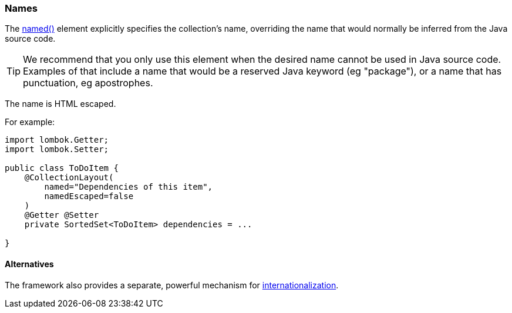=== Names

:Notice: Licensed to the Apache Software Foundation (ASF) under one or more contributor license agreements. See the NOTICE file distributed with this work for additional information regarding copyright ownership. The ASF licenses this file to you under the Apache License, Version 2.0 (the "License"); you may not use this file except in compliance with the License. You may obtain a copy of the License at. http://www.apache.org/licenses/LICENSE-2.0 . Unless required by applicable law or agreed to in writing, software distributed under the License is distributed on an "AS IS" BASIS, WITHOUT WARRANTIES OR  CONDITIONS OF ANY KIND, either express or implied. See the License for the specific language governing permissions and limitations under the License.
:page-partial:

The xref:refguide:applib:index/annotation/CollectionLayout.adoc#named[named()] element explicitly specifies the collection's name, overriding the name that would normally be inferred from the Java source code.

[TIP]
====
We recommend that you only use this element when the desired name cannot be used in Java source code.
Examples of that include a name that would be a reserved Java keyword (eg "package"), or a name that has punctuation, eg apostrophes.
====

The name is HTML escaped.

For example:

[source,java]
----
import lombok.Getter;
import lombok.Setter;

public class ToDoItem {
    @CollectionLayout(
        named="Dependencies of this item",
        namedEscaped=false
    )
    @Getter @Setter
    private SortedSet<ToDoItem> dependencies = ...

}
----


==== Alternatives

The framework also provides a separate, powerful mechanism for xref:userguide:btb:i18n.adoc[internationalization].

